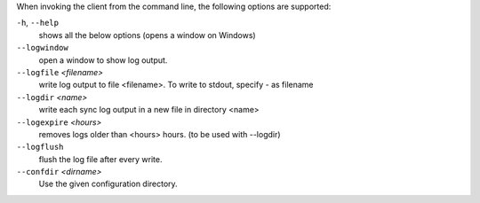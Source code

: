 When invoking the client from the command line, the following options are supported:

``-h``, ``--help``
        shows all the below options (opens a window on Windows)

``--logwindow``
        open a window to show log output.

``--logfile`` `<filename>`
        write log output to file <filename>. To write to stdout, specify `-`
        as filename

``--logdir`` `<name>`
        write each sync log output in a new file in directory <name>

``--logexpire`` `<hours>`
        removes logs older than <hours> hours. (to be used with --logdir)

``--logflush``
        flush the log file after every write.

``--confdir`` `<dirname>`
        Use the given configuration directory.

